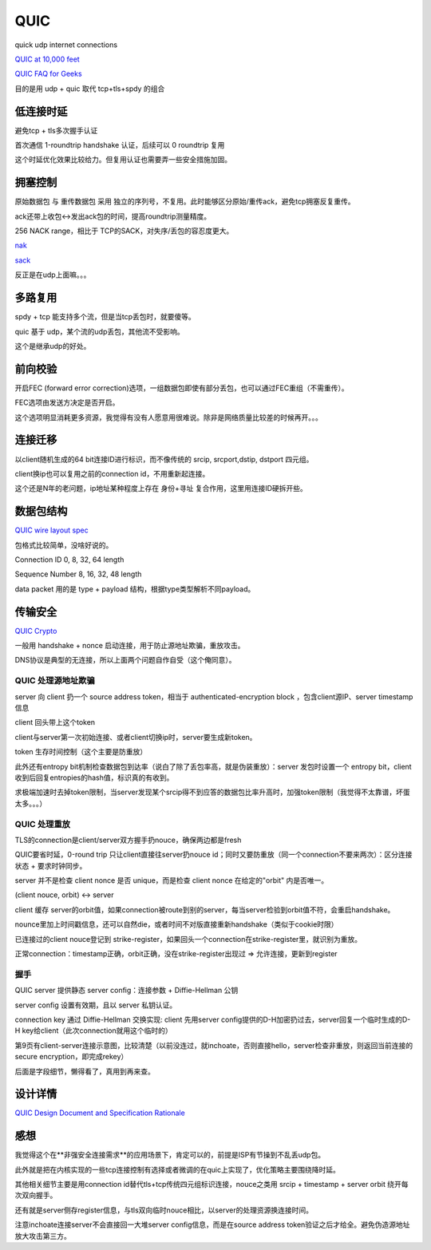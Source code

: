 QUIC
#######

quick udp internet connections

`QUIC at 10,000 feet <https://docs.google.com/document/d/1gY9-YNDNAB1eip-RTPbqphgySwSNSDHLq9D5Bty4FSU/edit>`_

`QUIC FAQ for Geeks <https://docs.google.com/document/d/1lmL9EF6qKrk7gbazY8bIdvq3Pno2Xj_l_YShP40GLQE/edit#heading=h.h3jsxme7rovm>`_

目的是用 udp + quic 取代 tcp+tls+spdy 的组合

低连接时延
==========================================================

避免tcp + tls多次握手认证

首次通信 1-roundtrip handshake 认证，后续可以 0 roundtrip 复用

这个时延优化效果比较给力。但复用认证也需要弄一些安全措施加固。

拥塞控制
==========================================================

原始数据包 与 重传数据包 采用 独立的序列号，不复用。此时能够区分原始/重传ack，避免tcp拥塞反复重传。

ack还带上收包<->发出ack包的时间，提高roundtrip测量精度。

256 NACK range，相比于 TCP的SACK，对失序/丢包的容忍度更大。

`nak <https://books.google.com/books?id=9-kAI9-VwDsC&pg=PA297&lpg=PA297&dq=tcp+nak&source=bl&ots=BdWLiplmJu&sig=3uUmJyBeg4PX98X6VpkiJyEksp8&hl=zh-CN&sa=X&ei=fZw_VfD0LIeQyATcs4CoAw&ved=0CE4Q6AEwBg#v=onepage&q=tcp%20nak&f=false>`_

`sack <http://packetlife.net/blog/2010/jun/17/tcp-selective-acknowledgments-sack/>`_

反正是在udp上面嘛。。。

多路复用
==========================================================

spdy + tcp 能支持多个流，但是当tcp丢包时，就要傻等。

quic 基于 udp，某个流的udp丢包，其他流不受影响。

这个是继承udp的好处。

前向校验
==========================================================

开启FEC (forward error correction)选项，一组数据包即使有部分丢包，也可以通过FEC重组（不需重传）。

FEC选项由发送方决定是否开启。

这个选项明显消耗更多资源，我觉得有没有人愿意用很难说。除非是网络质量比较差的时候再开。。。

连接迁移
==========================================================

以client随机生成的64 bit连接ID进行标识，而不像传统的 srcip, srcport,dstip, dstport 四元组。

client换ip也可以复用之前的connection id，不用重新起连接。

这个还是N年的老问题，ip地址某种程度上存在 身份+寻址 复合作用，这里用连接ID硬拆开些。

数据包结构
==========================================================

`QUIC wire layout spec <https://docs.google.com/document/d/1WJvyZflAO2pq77yOLbp9NsGjC1CHetAXV8I0fQe-B_U/edit#heading=h.bnj2xqadb8oz>`_

包格式比较简单，没啥好说的。

Connection ID  0, 8, 32, 64 length

Sequence Number 8, 16, 32, 48 length

data packet 用的是 type + payload 结构，根据type类型解析不同payload。

传输安全
==========================================================

`QUIC Crypto <https://docs.google.com/document/d/1g5nIXAIkN_Y-7XJW5K45IblHd_L2f5LTaDUDwvZ5L6g/edit>`_

一般用 handshake + nonce 启动连接，用于防止源地址欺骗，重放攻击。

DNS协议是典型的无连接，所以上面两个问题自作自受（这个俺同意）。

QUIC 处理源地址欺骗
----------------------------------------------------

server 向 client 扔一个 source address token，相当于 authenticated-encryption block ，包含client源IP、server timestamp信息

client 回头带上这个token

client与server第一次初始连接、或者client切换ip时，server要生成新token。

token 生存时间控制（这个主要是防重放）

此外还有entropy bit机制检查数据包到达率（说白了除了丢包率高，就是伪装重放）：server 发包时设置一个 entropy bit，client收到后回复entropies的hash值，标识真的有收到。

求极端加速时去掉token限制，当server发现某个srcip得不到应答的数据包比率升高时，加强token限制（我觉得不太靠谱，坏蛋太多。。。）

QUIC 处理重放
----------------------------------------------------

TLS的connection是client/server双方握手扔nouce，确保两边都是fresh

QUIC要省时延，0-round trip 只让client直接往server扔nouce id；同时又要防重放（同一个connection不要来两次）：区分连接状态 + 要求时钟同步。

server 并不是检查 client nonce 是否 unique，而是检查 client nonce 在给定的"orbit" 内是否唯一。

(client nouce, orbit) <-> server 

client 缓存 server的orbit值，如果connection被route到别的server，每当server检验到orbit值不符，会重启handshake。

nounce里加上时间戳信息，还可以自然die，或者时间不对版直接重新handshake（类似于cookie时限）

已连接过的client nouce登记到 strike-register，如果回头一个connection在strike-register里，就识别为重放。

正常connection：timestamp正确，orbit正确，没在strike-register出现过 => 允许连接，更新到register

握手
----------------------------------------------------

QUIC server 提供静态 server config：连接参数 + Diffie-Hellman 公钥

server config 设置有效期，且以 server 私钥认证。

connection key 通过 Diffie-Hellman 交换实现: client 先用server config提供的D-H加密扔过去，server回复一个临时生成的D-H key给client（此次connection就用这个临时的）

第9页有client-server连接示意图，比较清楚（以前没连过，就inchoate，否则直接hello，server检查非重放，则返回当前连接的secure encryption，即完成rekey）

后面是字段细节，懒得看了，真用到再来查。

设计详情
==========================================================

`QUIC Design Document and Specification Rationale <https://docs.google.com/document/d/1RNHkx_VvKWyWg6Lr8SZ-saqsQx7rFV-ev2jRFUoVD34/mobilebasic>`_


感想
==========================================================

我觉得这个在**非强安全连接需求**的应用场景下，肯定可以的，前提是ISP有节操到不乱丢udp包。

此外就是把在内核实现的一些tcp连接控制有选择或者微调的在quic上实现了，优化策略主要围绕降时延。

其他相关细节主要是用connection id替代tls+tcp传统四元组标识连接，nouce之类用 srcip + timestamp + server orbit 绕开每次双向握手。

还有就是server侧存register信息，与tls双向临时nouce相比，以server的处理资源换连接时间。

注意inchoate连接server不会直接回一大堆server config信息，而是在source address token验证之后才给全。避免伪造源地址放大攻击第三方。
